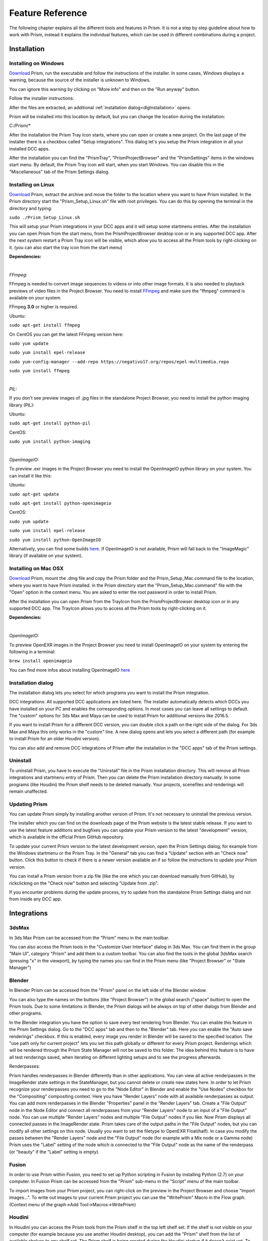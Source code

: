 Feature Reference
*****************

The following chapter explains all the different tools and features in Prism. It is not a step by step guideline about how to work with Prism, instead it explains the individual features, which can be used in different combinations during a project.


.. _Installation:

Installation
===================

Installing on Windows
--------------------------------

`Download <https://prism-pipeline.com/downloads/>`_ Prism, run the executable and follow the instructions of the installer.
In some cases, Windows displays a warning, because the source of the installer is unknown to Windows.

You can ignore this warning by clicking on "More info" and then on the "Run anyway" button.

.. image:: images/windows-smartscreen.png

Follow the installer instructions:

.. image:: images/installerDialog.png

After the files are extracted, an additional :ref:`installation dialog<dlgInstallation>` opens.

Prism will be installed into this location by default, but you can change the location during the installation:

C:/Prism/*

After the installation the Prism Tray Icon starts, where you can open or create a new project.
On the last page of the installer there is a checkbox called "Setup integrations". This dialog let's you setup the Prism integration in all your installed DCC apps.

After the installation you can find the "PrismTray", "PrismProjectBrowser" and the "PrismSettings" items in the windows start menu.
By default, the Prism Tray icon will start, when you start Windows. You can disable this in the "Miscellaneous" tab of the Prism Settings dialog.


Installing on Linux
--------------------------------

`Download <https://prism-pipeline.com/downloads/>`_ Prism, extract the archive and move the folder to the location where you want to have Prism installed.
In the Prism directory start the "Prism_Setup_Linux.sh" file with root privileges. You can do this by opening the terminal in the directory and typing:

``sudo ./Prism_Setup_Linux.sh``

This will setup your Prism integrations in your DCC apps and it will setup some startmenu entries.
After the installation you can open Prism from the start menu, from the PrismProjectBrowser desktop icon or in any supported DCC app. After the next system restart a Prism Tray icon will be visible, which allow you to access all the Prism tools by right-clicking on it. (you can also start the tray icon from the start menu)

**Dependencies:**

|

*FFmpeg:*

FFmpeg is needed to convert image sequences to videos or into other image formats. It is also needed to playback previews of video files in the Project Browser. You need to install `FFmpeg <https://www.ffmpeg.org/>`_ and make sure the "ffmpeg" command is available on your system.

FFmpeg **3.0** or higher is required.

Ubuntu:

``sudo apt-get install ffmpeg``

On CentOS you can get the latest FFmpeg version here:

``sudo yum update``

``sudo yum install epel-release``

``sudo yum-config-manager --add-repo https://negativo17.org/repos/epel-multimedia.repo``

``sudo yum install ffmpeg``

|

*PIL:*

If you don't see preview images of .jpg files in the standalone Project Browser, you need to install the python imaging library (PIL):

Ubuntu:

``sudo apt-get install python-pil``

CentOS:

``sudo yum install python-imaging``

|

*OpenImageIO:*

To preview .exr images in the Project Browser you need to install the OpenImageIO python library on your system. You can install it like this:

Ubuntu:

``sudo apt-get update``

``sudo apt-get install python-openimageio``

CentOS:

``sudo yum update``

``sudo yum install epel-release``

``sudo yum install python-OpenImageIO``

Alternatively, you can find some builds `here <https://pkgs.org/download/python-openimageio>`_. If OpenImageIO is not available, Prism will fall back to the "ImageMagic" library (if available on your system).


Installing on Mac OSX
--------------------------------

`Download <https://prism-pipeline.com/downloads/>`_ Prism, mount the .dmg file and copy the Prism folder and the Prism_Setup_Mac.command file to the location, where you want to have Prism installed.
in the Prism directory start the "Prism_Setup_Mac.command" file with the "Open" option in the context menu. You are asked to enter the root password in order to install Prism.

After the installation you can open Prism from the TrayIcon from the PrismProjectBrowser desktop icon or in any supported DCC app. The TrayIcon allows you to access all the Prism tools by right-clicking on it.

**Dependencies:**

|

*OpenImageIO:*

To preview OpenEXR images in the Project Browser you need to install OpenImageIO on your system by entering the following in a terminal:

``brew install openimageio``

You can find more infos about installing OpenImageIO `here <https://tomasroggero.com/notes/how-to-install-openimageio-in-mac-os-x-el-capitan/>`__


.. _dlgInstallation:

Installation dialog
--------------------------------

The installation dialog lets you select for which programs you want to install the Prism integration.

.. image:: images/installer.png

DCC integrations:
All supported DCC applications are listed here. The installer automatically detects which DCCs you have installed on your PC and enables the corresponding options. In most cases you can leave all settings to default. The "custom" options for 3ds Max and Maya can be used to install Prism for additional versions like 2016.5.

If you want to install Prism for a different DCC version, you can double click a path on the right side of the dialog. For 3ds Max and Maya this only works in the "custom" line. A new dialog opens and lets you select a different path (for example to install Prism for an older Houdini version).

You can also add and remove DCC integrations of Prism after the installation in the "DCC apps" tab of the Prism settings.


Uninstall
--------------------------------

To uninstall Prism, you have to execute the "Uninstall" file in the Prism installation directory.
This will remove all Prism integrations and startmenu entry of Prism. Then you can delete the Prism installation directory manually.
In some programs (like Houdini) the Prism shelf needs to be deleted manually. Your projects, scenefiles and renderings will remain unaffected.


Updating Prism
--------------------------------

You can update Prism simply by installing another version of Prism. It's not necessary to uninstall the previous version.

The installer which you can find on the downloads page of the Prism website is the latest stable release. If you want to use the latest feature additions and bugfixes you can update your Prism version to the latest "development" version, which is available in the official Prism GitHub repository.

To update your current Prism version to the latest development version, open the Prism Settings dialog, for example from the Windows startmenu or the Prism Tray. In the "General" tab you can find a "Update" section with an "Check now" button. Click this button to check if there is a newer version available an if so follow the instructions to update your Prism version.

.. image:: images/update.png

You can install a Prism version from a zip file (like the one which you can download manually from GitHub), by rickclicking on the "Check now" button and selecting "Update from .zip".

If you encounter problems during the update process, try to update from the standalone Prism Settings dialog and not from inside any DCC app.


Integrations
===================

3dsMax
--------------------------------
In 3ds Max Prism can be accessed from the "Prism" menu in the main toolbar.

.. image:: images/3dsMaxIntegration.png

You can also access the Prism tools in the "Customize User Interface" dialog in 3ds Max. You can find them in the group "Main UI", category "Prism" and add them to a custom toolbar.
You can also find the tools in the global 3dsMax search (pressing "x" in the viewport), by typing the names you can find in the Prism menu (like "Project Browser" or "State Manager")


Blender
--------------------------------

In Blender Prism can be accessed from the "Prism" panel on the left side of the Blender window.

.. image:: images/BlenderIntegration.png

You can also type the names on the buttons (like "Project Browser") in the global search ("space" button) to open the Prism tools.
Due to some limitations in Blender, the Prism dialogs will be always on top of other dialogs from Blender and other programs.

In the Blender integration you have the option to save every test rendering from Blender. You can enable this feature in the Prism Settings dialog. Go to the "DCC apps" tab and then to the "Blender" tab. Here you can enable the "Auto save renderings" checkbox.
If this is enabled, every image you render in Blender will be saved to the specified location. The "use path only for current project" lets you set this path globally or different for every Prism project. Renderings which will be rendered through the Prism State Manager will not be saved to this folder.
The idea behind this feature is to have all test renderings saved, when iterating on different lighting setups and to see the progress afterwards.

Renderpasses:

Prism handles renderpasses in Blender differently than in other applications. You can view all active renderpasses in the ImageRender state settings in the StateManager, but you cannot delete or create new states here.
In order to let Prism recognize your renderpasses you need to go to the "Node Editor" in Blender and enable the "Use Nodes" checkbox for the "Compositing" compositing context. Here you have "Render Layers" node with all available renderpasses as output. You can add more renderpasses in the Blender "Properties" panel in the "Render Layers" tab. Create a "File Output" node in the Node Editor and connect all renderpasses from your "Render Layers" node to an input of a "File Output" node. You can use multiple "Render Layers" nodes and multiple "File Output" nodes if you like. Now Prism displays all connected passes in the ImageRender state. Prism takes care of the output paths in the "File Output" nodes, but you can modify all other settings on this node. Usually you want to set the filetype to OpenEXR Float(half). In case you modify the passes between the "Render Layers" node and the "File Output" node (for example with a Mix node or a Gamma node) Prism uses the "Label" setting of the node which is connected to the "File Output" node as the name of the renderpass (or "beauty" if the "Label" setting is empty).


Fusion
--------------------------------

In order to use Prism within Fusion, you need to set up Python scripting in Fusion by installing Python (2.7) on your computer.
In Fusion Prism can be accessed from the "Prism" sub-menu in the "Script" menu of the main toolbar.

.. image:: images/FusionIntegration.png

To import images from your Prism project, you can right-click on the preview in the Project Browser and choose "Import images...".
To write out images to your current Prism project you can use the "WritePrism" Macro in the Flow graph. (Context menu of the graph->Add Tool->Macros->WritePrism)


Houdini
--------------------------------

In Houdini you can access the Prism tools from the Prism shelf in the top left shelf set.
If the shelf is not visible on your computer (for example because you use another Houdini desktop), you can add the "Prism" shelf from the list of available shelves to any shelf set. The Prism shelf is being created during the Houdini startup if it doesn't exist yet. To reset it to the default state you can delete the shelf and restart Houdini.

.. image:: images/HoudiniIntegration.png

The Houdini integration of Prism comes with a custom HDA for quickly caching geometry or simulations to disk. In the "Geometry" context you can create a "PrismTmpCahce" node. You can connect some input, press the "Save to Disk" button and disconnect the input. The PrismTmpCache node will then read the .bgeo files from disk. This is a quick way of caching out temporary data, without the need to set output paths. The caches will be saved in subfolders at 03_Workflow/Caches/ in your current Prism project, so you can access these caches even after reloading your scenefiles.

.. image:: images/HoudiniTmpCache.png


Maya
--------------------------------

In Maya you can access the Prism tools from the Prism shelf.

.. image:: images/MayaIntegration.png

*Some users experienced missing icons on the Prism shelf. In most cases this could be fixed by deleting the shelf manually and reinstalling Prism/adding the Maya integration in the Prism Settings.*


Natron
--------------------------------

In Natron you can access the Prism tools from the Prism menu on the main toolbar.

.. image:: images/NatronIntegration.png

To import images from your Prism project, you can right-click on the preview in the Project Browser and choose "Import images...".
To write out images in Natron, you can use the WritePrism node ("Other"->"WritePrism")

*If Natron crashes on startup after you added the Prism integration you can fix this by disabling the Natron "Check for updates on start-up" option in the Natron preferences. Remove the Natron-Prism integration in the Prism Settings dialog, start Natron, disable the check-for-updates option and add the Prism integration again through the Prism Settings dialog.*


Nuke
--------------------------------

In Nuke you can access the Prism tools from the Prism menu on the main toolbar.

.. image:: images/NukeIntegration.png

To import images from your Prism project, you can right-click on the preview in the Project Browser and choose "Import images...".
To write out images in Nuke, you can use the WritePrism node ("Prism"->"WritePrism")


Photoshop
--------------------------------

To access the Prism tools in Photoshop you have multiple options.
The first one is from the menu under File->Scripts

.. image:: images/PhotoshopIntegration.png

The second option is when you start a .psd file from the standalone Project Browser, a small window "Prism Tools" opens with all the Prism tools accessable. You can move this dialog to the side, while you are working and use it to quickly access the Prism tools.

The third option is to open a standalone Project Browser. On the main menu bar you can select "Options"->"Photoshop"->"Connect". This will connect the Project Browser to an open Photoshop instance or it open a new Photoshop instance, if Photoshop isn't running. When the Project Browser is connected to Photoshop you can select "Options"->"Photoshop"->"Open tools" to open a small window, which lets you access all the Prism tools.

The Prism dialogs will be always on top of other dialogs from Photoshop and other programs.


Standalone
--------------------------------

The standalone version of Prism can be opened from the Prism Tray icon or from the start menu. You can use it to browse scenefiles, renderings or set project settings, but you cannot create exports, renderings or playblasts from it.


Prism Dialogs
===================

Create Project
--------------------------------


Opening the "Create Project" window
++++++++++++++++++++++++++++++++++++++

When you haven’t created a project yet, click on the Prism tray icon or try to open the ProjectBrowser or the StateManager in your 3d application from the Prism shelf. A window will open to ask you to open an existing or to create a new project.

When you already have a current project, you can open the "Create Project" window from the "Prism Settings" dialog. You can open the "Prism Settings" from the context menu of the Prism tray icon, from the Prism shelf in your 3d application or from the options menu in the ProjectBrowser or the StateManager. Go to the "Projects" tab and click on the "Create new Project" button.


Create Project dialog
++++++++++++++++++++++++++++++++++++++

The "Create Project" dialog lets create a new Prism Pipeline project and edit the settings of the new project. Each setting has a tooltip. Hover over a setting to get additional information. Most settings can be changed later on in the "Project Settings" tab of the "Prism Settings".


.. image:: images/CreateProject.png


**Project Name:**

This is the name of the new project. The name is used at different places in the Prism Pipeline. For example, it shows up in the window title of the ProjectBrowser. The name doesn’t need to be included in the project path.

**Project Path:**

Here you can enter a path, where you want to save the new project. All files that Prism will create (scenefiles, exports, renderings…) will be saved at this location. Usually you want this directory to be empty or not existent. The project name will NOT be appended to this path automatically. The "…" button lets you browse your PC to select a folder.

**Additional local project folder:**

This is a very important feature, when you are working in a team on the same project. This option lets you define a location for your local project files. When this option is enabled, Prism will save most files in the local project folder and only files, which are relevant to other people, are saved to the main project folder. When you create new scenefiles, these files are saved in the local location by default. When you publish your scenefile, the file will be saved in the main project folder. When creating exports, playblasts and renderings, there is on option in the StateManager, which lets you define, whether the files should be saved to the local location. Local files can be moved to the main project folder in the project browser from the context menu of the scenefile/version.

This is very useful if your main project folder is on a network location or synchronized to a cloud and you want to reduce the network traffic.

The path for the local project path is only used for the current PC. When the checkbox is enabled, and another PC opens the project, a window will show up, where the user has to set a local path for the PC.

**Folder Structure:**

Here you can define the top-level folder structure, which will be created in the project path. The buttons on the right side lets you customize the structure. Double-click on a folder name to edit it and Double-click on a type to change it to another folder type. Available types are: "Default", "Scenes", "Assets", "Dailies". Every type can only be set once except "Default". Folders with the type "Default" are not handled by Prism and no files are saved in them automatically. You can use them to place your own files in there like concepts, management plans, notes… . All types with an asterisk need to be set before creating the project ("Scenes" and "Assets"). In the scenes folder all scenefiles, exports, playblasts and renderings will be saved. Prism handles the folder structure in there automatically. The "Assets" folder will be used to save textures, external models, HDRIs and so on. The dailies folder is used by the Prism tray icon. Click here for more information.

You can create additional folders in the project folder manually later in the windows explorer.

**Force program versions:**

When this option is enabled, you can set a program version for each DCC integration. When someone opens a program with a different version, a warning will show up to notify the user, that he is using a wrong version. This helps to ensure, that everyone in the project uses the same software version. Using different software versions can lead to incompatibility problems, when someone wants to open a scene, which was saved with a different version. The buttons on the right side give you some presets, but you can also type a different version in the version field.

This option doesn’t prevent the use of a different software version, it only warns the user.

**Shotgun integration:**

When this option is enabled, you can enter your Shotgun information, which are needed to use the Shotgun related features of Prism. See the Shotgun integration page for more information.


.. _dlgUserName:

Change User dialog
--------------------------------

The "Change User" dialog will show up, when no username is saved in your preferences and you try to open some Prism tools.
You can also change the user name in the "User" tab of the Prism Settings dialog.

This username will be used to identify who created a scenefile in Prism.
It has to be at least one character for the first name and two characters for the last name.
The user name will be used globally for all your projects, but it can be changed anytime.


Project Browser
--------------------------------

The Project Browser is one of the most important tools in Prism. It allows you to create assets/shots, manage your scenefiles and browse your renderings or playblasts.


.. image:: images/ProjectBrowser.png


The upper half of the Project Browser contains three tabs:

**Assets:**

This tab lets you organize your scenefiles for assets like characters or environment, which will be used in shots later. You can create new entities in the "Hierarchy" list by double-clicking on it or from the context menu. You can create folders to group your assets or sub-folders. For example, you could create a group "Character", which contains a folder "Creature", which contains the assets "Alien-A" and "Alien-B". Assets or bold, while folder are in regular type. When you have selected an asset in the hierarchy, you can create pipeline steps in the "Steps" list by double-click or from the context menu. The "Select Steps" dialog shows up and lets you select one or more steps, which will be created. You can also create new pipeline steps in this dialog. To remove existing steps, you have to edit this file in your project directory: *00_Pipeline/pipeline.ini*

When you have a step selected, you can create new scenefiles in the files list from the various options in the context menu. The color on the left side of the version determines the file type. Every DCC app has a different color. For example, orange means it is a Houdini scene. To open a scenefile double click on it.



**Shots:**

The shots tab works much like the Assets tab. When you create a new shot, you can also define a frame range and a preview image. The frame range is a guideline when working in the scenefiles and can be applied to the scene easily, but it is not forced anywhere. The preview image be set in this dialog, but also from the context menu of the preview image at the lower right corner of the Project Browser: "Set as shotpreview". To edit the shot settings, you can open the "Edit shot" dialog from the context menu of the shot or when you double click on the shotpreview.

The Shots tab has also a "Categories" list. One scenario, where this can be useful: When you have a shot with an FX step and you have multiple simulations in this shot. Then you can create a category "Fire", a category "Dust" and a category "Fluid" in order to separate this simulations into different scenefiles.



**Recent:**

The recent tab show you the last 10 scenefiles, which you opened with Prism. This can be scenes from the asset or from the shots tab. You can open them by double clicking on it.


The lower half of the Project Browser contains the "Renderings" section, where you can browse your 3d/2d renderings, playblasts and external media.

The first list "Tasks" depends on your selection in the upper half of the Project Browser. It displays the tasks of the currently selected asset or shot. You create new tasks in your scenefiles from the :ref:`State Manager<dlgStateManager>` or by creating External Tasks.
When you select a task, the "Versions" list updates to display all versions of the currently selected task. When a version from a 3dRender task is selected, you can select a render layer (or render pass) from the "Layer" dropdown. The image preview on the right shows you the media of the selected version/layer with some information on top. You can double click the preview to open the media in RV or DJV (if it is installed on your system). You can also drapg&drop the media from the preview into other programs.

If you have RV installed, you can use the "RV Compare" list to add multiple versions to the list and compare the in RV. When you right-click on the compare button you have multiple options of compare types.


.. _dlgStateManager:

State Manager
--------------------------------

The State Manager lets you manage your imported and exported objects. It is also used to create playblasts and renderings. The State Manager is only available in the Prism integration for 3d DCC apps.

.. image:: images/docuStateManager.png

You can open the State Manager from the Prism menu/shelf or from the main menu of the Project Browser.

On the left side of the StateManager you have two lists. The upper one is for imports and the lower one for exports (playblasts and renderings are considered as export). You have to create states in these lists in order to perform an action.

On the right side of the State Manager you can see the settings of the currently selected state on the left side. 

You can create new states from the buttons above the lists, from the context menu of the lists or by pressing tab on your keyboard, when you have focused a list.

These are the available state types:

**ImportFile:**

The ImportFile state is used to import new objects into your current scene.
When you create an ImportFile state, the "Select task" dialog shows up. Here you can select any previous export from your current project to import it. You can also import external files by using the "Import custom files" button.


**Export:**

The Export state is used to export objects from your current scene. You can select from a list of export formats and define other settings. In Houdini you can submit your exports as a renderjob to Deadline or Pandora. You can import the exported files later through the ImportFile state.


**Playblast:**

The Playblast state create a viewport preview of your current scene. The playblast will be visible in the "Renderings" section of the Project Browser.


**ImageRender:**

This state lets you create renderings from your current scenefile. You can render locally or submit a renderjob to Deadline or Pandora (if installed).


**Folder:**

The Folder state is the only state, which is available in both the import- and the export-list.
It is used to group multiple other states.


**Dependency:**

This state is only available in Houdini. It can be used to make renderjobs dependent on each other on your renderfarm. For example, you can create an Export state to export a simulation, create a dependency state and select the export rop and create an ImageRender state, which will be dependent on the export and will start to render, when the export is done. In Deadline this create a frame-dependency. That means as soon as one frame of the export-job is completed, the corresponding frame of the render-job can start rendering by other renderslaves.


To start the exports/playblasts/renderings you have to execute the states. You execute states by publishing your scene with the button on the lower left corner of the State Manager. During the publish your scenefile will be saved to a new version and all checked states in your export list will be executed.

The "Global Framerange" setting will be used for states, which have the "global" checkbox next to the "Framerange" setting enabled. This can be used to change the execution range of multiple states at once.

You can also execute state from the context menu of a state. Here you can also execute a state as previous version. Normally when executing an ImageRender state, it will create a new render version. If you execute a state as previous version, you can render into an existing version in order to complete missing frames or overwrite existing frames.



.. _dlgPrismSettings:

Prism Settings dialog
--------------------------------

The Prism settings dialog contains global settings, which are saved on your current computer. It can be opened from multiple locations, like the start menu, the tray icon or the Prism menu/shelf in your DCC app.


.. image:: images/docuPrismSettings.png


The dialog contains multiple tabs:



**User:**

Here you can set a :ref:`user name<dlgUserName>`

If the Shotgun integration is enabled in your current project, you can also define a Shotgun username and password of an existing Shotgun account, which will be used when creating Shotgun versions.



**Project:**

Here you can see your active project, switch to existing Prism projects or create a new one.



**Project Settings:**

This is the only tab in the Prism Settings dialog, which can change settings, which can affect other users.
The settings in this tab are applied to the project and therefore also apply to all users of the project. You can change the settings anytime during a project, but you may need to restart your Prism dialogs/DCC apps to apply them completely.



**DCC apps:**

This tab contains a sub-tab for each supported DCC integration plugin. These plugins a loaded dynamically from the "Plugins" folder in your Prism installation. The settings in these tabs can be different for every plugin, but most plugins contain options to override an executable when starting a scenefile in the standalone Project Browser and the options to add/remove DCC integrations.



**Miscellaneous:**

In this tab you can find some general Prism settings. You can also define explicit paths for RV or DJV, if they couldn't be found automatically by Prism.


Plugins
===================

Overview
--------------------------------
Prism uses a plugin structure to manage the integration and communication with external tools. Adding and removing support for an external tools can be done easily by creating or deleting a Prism plugin.

Plugins can also be used to customize any existing features of Prism. It is preferrable to use a plugin, when you want to customize a Prism feature. This allows you to update your Prism version and keeping your customizations. If you would add your custom code to a default Prism script, your code would be lost when you update Prism to a newer version.

Prism comes with a bunch of default plugins, but you can create as many additional plugins as you like. You can also share plugins with other people to give them access to your customizations or added features.

There are four types of Prism plugins:

* App Plugin

   An App plugin is used to integrate Prism into a DCC app (like Houdini, Maya...)

* Custom

   Plugins of type "Custom" can be used to customize existing Prism features. They contain many callback function, where you can add your custom code, which will be executed by Prism at specific events.

* ProjectManagers

   "ProjectManagers" plugins are used to connect Prism to external project tracking tools like Shotgun.

* RenderfarmManagers

   This plugin type adds support for renderfarm managers like Deadline or Pandora. They show up as an option in the State Manager, so that artists can submit jobs easily.



Creating a new plugin
--------------------------------

* Open the Prism Settings dialog and go to the "Plugins" tab.
* Click on "Create new plugin", enter a name for your plugin and accept.
* That will open the directory where the scripts from the new plugin are located. There you will see a file "Prism_<PLUGINNAME>_Functions.py". Open that file in a text editor.
* Add your custom code to one of the existing function in that file. For example "onProjectChanged". This function will be called everytime you change the project (that also happens when you launch a DCC app).
* Make sure the indentations match with the rest of the file and save the file.
* In the Prism Settings click on "Reload all plugins".
* Change the Prism project or restart your DCC app to execute the code in the "onProjectChanged".

